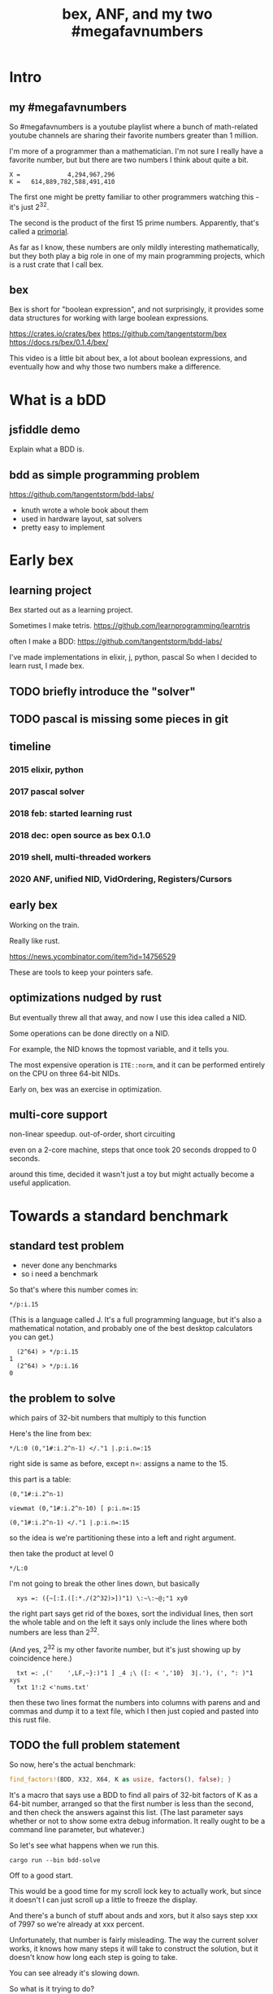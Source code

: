 #+title: bex, ANF, and my two #megafavnumbers

* Intro
** my #megafavnumbers
So #megafavnumbers is a youtube playlist where a bunch
of math-related youtube channels are sharing their
favorite numbers greater than 1 million.

I'm more of a programmer than a mathematician.
I'm not sure I really have a favorite number, but
but there are two numbers I think about quite a bit.

: X =             4,294,967,296
: K =   614,889,782,588,491,410

The first one might be pretty familiar to other programmers
watching this - it's just 2^32.

The second is the product of the first 15 prime numbers.
Apparently, that's called a [[https://en.wikipedia.org/wiki/Primorial][primorial]].

As far as I know, these numbers are only mildly interesting
mathematically, but they both play a big role in one of my main
programming projects, which is a rust crate that I call bex.

** bex
# show crates.rs / github page

Bex is short for "boolean expression", and not surprisingly, it
provides some data structures for working with large boolean
expressions.

https://crates.io/crates/bex
https://github.com/tangentstorm/bex
https://docs.rs/bex/0.1.4/bex/

This video is a little bit about bex, a lot about boolean
expressions, and eventually how and why those two numbers
make a difference.



* What is a bDD
** jsfiddle demo
# show wikipedia
Explain what a BDD is.

** bdd as simple programming problem
# show bddlab on github

https://github.com/tangentstorm/bdd-labs/

- knuth wrote a whole book about them
- used in hardware layout, sat solvers
- pretty easy to implement


* Early bex
** learning project

Bex started out as a learning project.

Sometimes I make tetris.
https://github.com/learnprogramming/learntris

often I make a BDD:
https://github.com/tangentstorm/bdd-labs/

I've made implementations in elixir, j, python, pascal
So when I decided to learn rust, I made bex.

** TODO briefly introduce the "solver"
** TODO pascal is missing some pieces in git
** timeline
*** 2015 elixir, python
*** 2017 pascal solver
*** 2018 feb: started learning rust
*** 2018 dec: open source as bex 0.1.0
*** 2019 shell, multi-threaded workers
*** 2020 ANF, unified NID, VidOrdering, Registers/Cursors
** early bex

Working on the train.

Really like rust.

https://news.ycombinator.com/item?id=14756529

These are tools to keep your pointers safe.

** optimizations nudged by rust

But eventually threw all that away, and now I use
this idea called a NID.

Some operations can be done directly on a NID.

For example, the NID knows the topmost variable,
and it tells you.

The most expensive operation is =ITE::norm=, and it
can be performed entirely on the CPU on three
64-bit NIDs.

Early on, bex was an exercise in optimization.

** multi-core support

non-linear speedup.
out-of-order, short circuiting

even on a 2-core machine, steps that once took 20 seconds dropped to 0 seconds.

around this time, decided it wasn't just a toy but might actually become a useful application.

* Towards a standard benchmark
** standard test problem

- never done any benchmarks
- so i need a benchmark

So that's where this number comes in:

: */p:i.15

(This is a language called J. It's a full programming language,
but it's also a mathematical notation, and probably one of the
best desktop calculators you can get.)

:   (2^64) > */p:i.15
: 1
:   (2^64) > */p:i.16
: 0

** the problem to solve

which pairs of 32-bit numbers that multiply to this function

Here's the line from bex:

: */L:0 (0,"1#:i.2^n-1) </."1 |.p:i.n=:15

right side is same as before, except n=: assigns a name to the 15.

this part is a table:

: (0,"1#:i.2^n-1)



: viewmat (0,"1#:i.2^n-10) [ p:i.n=:15

: (0,"1#:i.2^n-1) </."1 |.p:i.n=:15

so the idea is we're partitioning these into a left and right argument.

then take the product at level 0

: */L:0

I'm not going to break the other lines down, but
basically

:   xys =: ({~[:I.([:*./(2^32)>])"1) \:~\:~@;"1 xy0

the right part says get rid of the boxes, sort the individual lines, then sort the whole table
and on the left it says only include the lines where both numbers are less than 2^32.

(And yes, 2^32 is my other favorite number, but it's just showing up by coincidence here.)

:   txt =: ,('    ',LF,~}:)"1 ] _4 ;\ ([: < ','10}  3|.'), (', ": )"1 xys
:   txt 1!:2 <'nums.txt'

then these two lines format the numbers into columns with parens and and commas
and dump it to a text file, which I then just copied and pasted into this rust file.

** TODO the full problem statement

So now, here's the actual benchmark:

#+begin_src rust
find_factors!(BDD, X32, X64, K as usize, factors(), false); }
#+end_src

It's a macro that says use a BDD to find all pairs of 32-bit
factors of K as a 64-bit number, arranged so that the first
number is less than the second, and then check the answers
against this list. (The last parameter says whether or not
to show some extra debug information. It really ought to be
a command line parameter, but whatever.)

So let's see what happens when we run this.

: cargo run --bin bdd-solve


Off to a good start.

This would be a good time for my scroll lock key to actually work,
but since it doesn't I can just scroll up a little to freeze the
display.

And there's a bunch of stuff about ands and xors, but it also says
step xxx of 7997 so we're already at xxx percent.

Unfortunately, that number is fairly misleading. The way the
current solver works, it knows how many steps it will take to
construct the solution, but it doesn't know how long each step
is going to take.

You can see already it's slowing down.

So what is it trying to do?

If it works, then the output will be a BDD on 64 input bits,
and 1 output bit, and it'll represent the function that returns
true when the first 32 bits multiplied by the second 32 bits
is this number K.

Since it has 64 input bits, that means the truth table is
2^64 bits wide, which is an INSANELY large number.

This is that story about the grains of rice on the chessboard.
As payment for inventing the game of chess, you ask the emperor
for a grain of rice on the first square, two in the second square,
double each time, and after a while, the emperor's accountants
figure out what's going on and chop your head off.

So yeah, the truth table is 2^64 entries wide. Each entry
represents a pair of 32-bit numbers that might or might
not multiply, but we happen to know that there are only
3,827 such numbers.

A BDD ought to be able to represent this truth table fairly
efficiently. The problem is just constructing it from the
problem statement.

** give up

# I actually stopped this around 5% because my computer locked up.
# It was right after I got up to go to the bathroom so I suspect
# the thread just got moved to the foreground and didn't want to
# give back control. Either way, I should probably manually stop
# the program.

I wanted a problem with an easy answer to generate and check
but that would be hard for bex.

I knew multiplication is particularly hard for bdds - meaning you
wind up with a very large bdd.

But I didn't know how hard it would be.

Turns out it's really really hard.
The percentage numbers are somewhat misleading.
It's going to get slower and slower as it goes along.

I've never actually seen this program finish,
and it's not garbage collecting, so I think last time
i tried, it just churned for a few days, and then finally
crashed when it ran out of RAM.

So yeah, it turned out my initial problem is way too
hard for bex to solve right now, and so the reason
that number is always on my mind is simply that it
represents a pretty ambitious goal to shoot for.


* The solver
** TODO talk about xints
** what's the point?

But you might ask, what's the point of this?

First of all, I already know the answer to the problem,
because that's what I started with.

Second of all, who cares?

The point isn't really to solve this particular problem.
The point is to solve whatever problem you throw at it
as quickly as possible.

The solution algorithm I'm using is pretty simplistic.

** So what can we do?

Well one nice thing about the factoring problem is that
it scales way down.

A few versions of the problem actually run in a few seconds
on my machine.

: cargo test

Some of these are just general unit tests.

By the way, if you add one character to the j program then instead of
the final product, you'll see the running product, which is the first
15 primorials.

: */\p:i.15
: ,.*/\p:i.15

So currently, bex can solve the first four of these fast enough to
run as unit tests.

: cargo test --lib nano_bdd

#+begin_src rust
#[test] pub fn test_nano_bdd() {
  use {bdd::BDDBase, int::{X2,X4}};
  find_factors!(BDDBase, X2, X4, 6, vec![(2,3)], false); }
#+end_src

let's run again with that false changed to true.

** TODO describe the diagrams that show up
eq.svg is the multiplication
lt.svg is the condition that x<y
ast.svg is the combination of those two
x-final.svg is the final AST

*** TODO show node numbers in the AST (before and after renumbering)
*** TODO render and show each step as a (stop-motion) "animation"

** TODO generate diagrams with the original and reverse orders
use custom shapes https://www.graphviz.org/doc/info/shapes.html
now that #1 is at the bottom...


* slowtests and import/export

210 is an 8-bit number, and the tests look for two four-bit factors.
If I ask it to search for two 8-bit numbers that multiply to 210 as
a 16-bit number, then it winds up taking 11 minutes. Of course I don't
actually need all 16 bits in the answer, so it might be interesting
to have it discard the 16 bits in the AST stage.

(Which means it ought to also take 11 minutes for solving 30030)

But also, the way this works, it generates the entire BDD for
the multiplication of two input numbers from scratch in a fresh BDD
base every single time, even though this is completely generic.
There's no reason this function couldn't be cached to disk and
loaded into the base on demand.

Then it would just be a matter of pulling that pre-compiled function
in from a stored library.

Bex doesn't yet have an import feature at runtime, but you can save
and entire bases. Import and export should only be a few lines of code.
It's not hard at all, just something I haven't gotten around to.

** TODO make and show a ticket for import/export

also there could be one stored multiplication database, 2*n output
bits for 2*n input bits, and you could just look at the ones you wanted.

import/export is easy, but i'd also have to teach the solver when to
use the imported function, which means having AST nodes aware of n-bit
ints... Which means making the AST representation much more expressive
in general.

(this is something i'm thinking about)


* algebraic normal form.

meanwhile, i had another idea

bdd says you can represent any boolean function with if/then/else.
obvious just by looking at how the binary tree maps to the truth table.

assertion:

  1. you can represent any boolean function with (and, xor, 1)
  2. and in particular, we can make a bdd-like structure
     that uses a different ternary function:

: bdd: V ? H : L         NB. if V then H else L  ("var", "hi", "lo")
: anf: V * H + L         NB. + is "plus mod 2"
: anf: L ~: V *. H       NB. j syntax

nand is sufficient to generate all 16 boolean functions.
fun to work out for yourself. here's a proof in J:

https://github.com/tangentstorm/tangentlabs/blob/master/j/nornand.ijs


p =: 0 0 1 1
q =: 0 1 0 1

p na q

proof: nand = (1 & xor)@AND

(show the 16 2-bit truth tables?)


functionally complete operator sets
NAND = AND, XOR, T
https://en.wikipedia.org/wiki/Functional_completeness


: (1+a)+(b+c)+(a+b)                // 6 terms (4 unique)
:  1+a + b+c + a+b                 // simply remove the parens
:  1   + c                         // cancel a, b

: (1+a)(b+c)(a+b)                  // 6 terms (4 unique)
: (1+a)(b(a+b)+c(a+b))
: (1+a)(b(a+b)+ca+cb))
: (1+a)(ba+bb+ca+cb)
: (1+a)(ba+b+ca+cb)
: (ba+b+ca+cb)+a(ba+b+ca+cb)
: (ba+b+ca+cb)+ba+ba+ca+cba
: ba+b+ca+cb+ba+ba+ca+cba
: ab+b+ac+bc+ab+ab+ac+abc
: ab+ab+ab+abc+ac+ac+b+bc          // cancel
:       ab+abc      +b+bc          // 4 terms (4 unique)
: a(b+bc)+(b+bc)                                              b(a+ac+1+c)      // not allowed
: a(b(1+c)) + (b(1+c))                                        b(1+a+ac+c)
: a(b(1+c)) + b(1+c)                                          b(1+a(1+c)+c)


: (a+b+c)(d+e+f)                     / 3+3 = 6 terms
: ad+ae+af+bd+be+bf+cd+ce+cf         / 3x3 = 9 terms
: a(d+e+f) + b((d+e+f) + c(d+e+f))   / 6 terms (not counting 0)


* visual ANF : numbers at the bottom

truth table <-> anf
we can think of that number as representing a set of 32 items.
langlet, power set
power set.

:  |:#:i.2^5
0 0 0 0 0 0 0 0 0 0 0 0 0 0 0 0 1 1 1 1 1 1 1 1 1 1 1 1 1 1 1 1
0 0 0 0 0 0 0 0 1 1 1 1 1 1 1 1 0 0 0 0 0 0 0 0 1 1 1 1 1 1 1 1
0 0 0 0 1 1 1 1 0 0 0 0 1 1 1 1 0 0 0 0 1 1 1 1 0 0 0 0 1 1 1 1
0 0 1 1 0 0 1 1 0 0 1 1 0 0 1 1 0 0 1 1 0 0 1 1 0 0 1 1 0 0 1 1
0 1 0 1 0 1 0 1 0 1 0 1 0 1 0 1 0 1 0 1 0 1 0 1 0 1 0 1 0 1 0 1

:  viewmat |.&.|:~:/\^:(<32)32#1

you can see that the first term in anf tells you what the first
entry in the truth table is.

when you consider these bitmaps to be ongoing, infinite patterns, then
it doesn't really make sense that their names should constantly change
depending on how many variables you have.

this is what convinced me to renumber these with the names at the bottom.

but now, with these at the bottom, something interesting happens.

** xor fiddle

xor: https://jsfiddle.net/tangentstorm/vkmLq2bj/latest/


* new idea: truth tables in the NID
- So let's go back to that number 2^32
- 32 bits can store an entire function of 5 variables
- either as truth table or ANF polynomial (factor set)


* TODO make the change to const NIDs (on a new branch)

I always like to show how to actually make a change, and this seems like a good one.

** TODO collect some more metrics
- number of steps
- count each kind of hash lookup, and whether it was found
- count calls to ITE::norm (can do this in dispatcher as it sends/receives the answers)
- or just analyze the wip table when the solution comes in to see what's still wip?

** TODO =NID::is_tbl=
- add a new bit for tables (or just use existing T) ?
- redefine =is_const= to specifically check equality for I/O

** TODO implement directly in AST for now.
- completely eliminate the work from nano test

** TODO render const nodes with braille
Mostly because it can hold a 5-variable truth table or a
5-variable anf expression. braille font
binary decision diagrams
bdd: https://jsfiddle.net/tangentstorm/bLbayo6c/

** TODO implement whenhi / whenlo
this should let it get down to I,O and work for BDD automatically.

** TODO how to handle for ANF?
- simple const-const is easy
- how to do const + true ANF?
- i think implementing =when_hi= and =when_lo= /might/ be sufficent.

* TODO test the change!
- compare the steps taken for each node
- how to handle for AST?


* TODO back to our number

want it to run faster than brute force
but still maintain the benefits of caching

next higher numbers: truth table size doubles with each new input bit


but that means the number of possible truth tables squares
wouldn't actually be hard to store a truth table that big.
2^32 bits = 500 MB uncompressed. (why? well 2^32 pointer gives you 4 gb,
but that's bytes, and we need bits, so divide by 8. 4g / 8 = 0.5g, or 500mb)
That's a pretty huge file, but it's not *that* huge.
Maybe it's possible to have multiple worker threads generate the input truth
table in linear ram from a BDD, and a stream processing thread to combine them.
BDD itself is a compression algorithm, but maybe other compression algorithms
could be used to unpack truth tables.


* TODO bex mailing list?

Remains an exercise in optimization.


* TODO
https://www.reddit.com/r/bex_rs/new/

* TODO future directions(?)
# probably move this to a document on bex
- refactor and reuse BDDSWarm components for ANF, future VHL bases
- generalize the wip/distributed solver
- extend the raw truth table idea to arbitrary registers
  - process with streaming instructions or the gpu
  - convert to/from BDD for compression
- mixed representation for wip
  (meaning registers at the bottom, bdd up top)
- lazy solving of regions
  (solve truth table left to right to reach first answer faster)
- combine bottom-up and top-down solving
- dynamic sifting (variable permutations)
- new base formats
  - zdd
  - bic
  - cnf ? sat solver
  - aig ? https://en.wikipedia.org/wiki/And-inverter_graph
- gpu and fpga workers
- var sets for functions of n vars, no matter which n they are
  there might be 500 input variables, but only using 15.
- better AST
  - track topmost variable in NID even for AST
  - allow any number of arguments
  - full combinatory logic
  - operations on xints (nid arrays)
- import/export stored functions
- apply functions across base types


* ------------------------------------------

* TODO more example(s) from old repo?
* TODO novel parts about bex

- algebraic normal form
- shell

* tangents
** 2^32-1

x-1 = largest 32-bit unsigned integer
      "negative zero" in ones compliment

four bytes:
  more colors than on your computer screen
  brightest color on screen
  maximum number of ip addresses
  four gb of ram

** too small

little more than half the population of earth
  https://en.wikipedia.org/wiki/World_population

414 people on earth have more money than that.
   https://www.forbes.com/billionaires/
$196.29 billion USD bezos
  21.43 trillion USD (2019)

zimbabwe:
  https://en.wikipedia.org/wiki/Hyperinflation#Ten_most_severe_hyperinflations_in_world_history
  https://en.wikipedia.org/wiki/Zimbabwean_dollar

